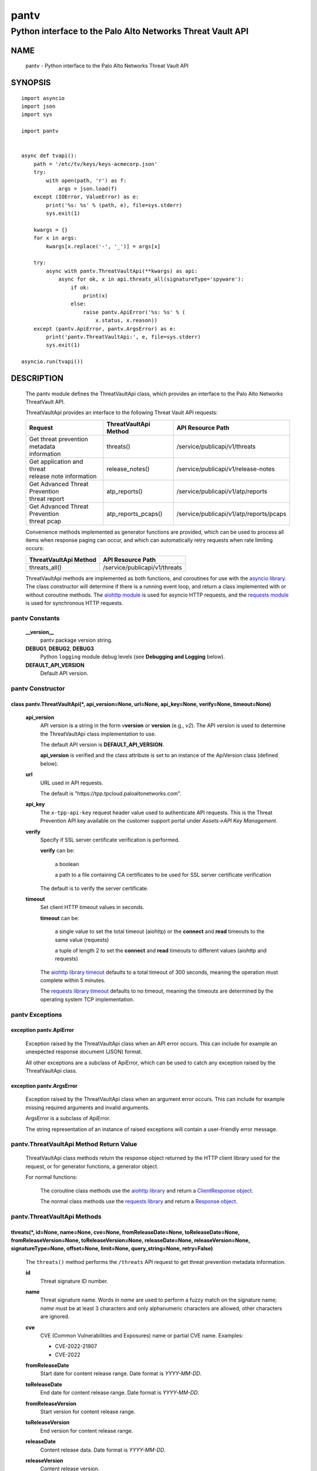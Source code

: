 ..
 Copyright (c) 2022 Palo Alto Networks, Inc.

 Permission to use, copy, modify, and distribute this software for any
 purpose with or without fee is hereby granted, provided that the above
 copyright notice and this permission notice appear in all copies.

 THE SOFTWARE IS PROVIDED "AS IS" AND THE AUTHOR DISCLAIMS ALL WARRANTIES
 WITH REGARD TO THIS SOFTWARE INCLUDING ALL IMPLIED WARRANTIES OF
 MERCHANTABILITY AND FITNESS. IN NO EVENT SHALL THE AUTHOR BE LIABLE FOR
 ANY SPECIAL, DIRECT, INDIRECT, OR CONSEQUENTIAL DAMAGES OR ANY DAMAGES
 WHATSOEVER RESULTING FROM LOSS OF USE, DATA OR PROFITS, WHETHER IN AN
 ACTION OF CONTRACT, NEGLIGENCE OR OTHER TORTIOUS ACTION, ARISING OUT OF
 OR IN CONNECTION WITH THE USE OR PERFORMANCE OF THIS SOFTWARE.

=====
pantv
=====

-----------------------------------------------------------
Python interface to the Palo Alto Networks Threat Vault API
-----------------------------------------------------------

NAME
====

 pantv - Python interface to the Palo Alto Networks Threat Vault
 API

SYNOPSIS
========
::

 import asyncio
 import json
 import sys
 
 import pantv


 async def tvapi():
     path = '/etc/tv/keys/keys-acmecorp.json'
     try:
         with open(path, 'r') as f:
             args = json.load(f)
     except (IOError, ValueError) as e:
         print('%s: %s' % (path, e), file=sys.stderr)
         sys.exit(1)

     kwargs = {}
     for x in args:
         kwargs[x.replace('-', '_')] = args[x]

     try:
         async with pantv.ThreatVaultApi(**kwargs) as api:
             async for ok, x in api.threats_all(signatureType='spyware'):
                 if ok:
                     print(x)
                 else:
                     raise pantv.ApiError('%s: %s' % (
                         x.status, x.reason))
     except (pantv.ApiError, pantv.ArgsError) as e:
         print('pantv.ThreatVaultApi:', e, file=sys.stderr)
         sys.exit(1)

 asyncio.run(tvapi())

DESCRIPTION
===========

 The pantv module defines the ThreatVaultApi class, which provides an
 interface to the Palo Alto Networks ThreatVault API.

 ThreatVaultApi provides an interface to the following Threat Vault
 API requests:

 +-----------------------------------+-----------------------+-----------------------------------------+
 | Request                           | ThreatVaultApi Method | API Resource Path                       |
 +===================================+=======================+=========================================+
 | | Get threat prevention metadata  | threats()             | /service/publicapi/v1/threats           |
 | | information                     |                       |                                         |
 +-----------------------------------+-----------------------+-----------------------------------------+
 | | Get application and threat      | release_notes()       | /service/publicapi/v1/release-notes     |
 | | release note information        |                       |                                         |
 +-----------------------------------+-----------------------+-----------------------------------------+
 | | Get Advanced Threat Prevention  | atp_reports()         | /service/publicapi/v1/atp/reports       |
 | | threat report                   |                       |                                         |
 +-----------------------------------+-----------------------+-----------------------------------------+
 | | Get Advanced Threat Prevention  | atp_reports_pcaps()   | /service/publicapi/v1/atp/reports/pcaps |
 | | threat pcap                     |                       |                                         |
 +-----------------------------------+-----------------------+-----------------------------------------+

 Convenience methods implemented as generator functions are provided,
 which can be used to process all items when response paging can
 occur, and which can automatically retry requests when rate limiting
 occurs:

 =========================   ================================
 ThreatVaultApi Method       API Resource Path
 =========================   ================================
 threats_all()               /service/publicapi/v1/threats
 =========================   ================================

 ThreatVaultApi methods are implemented as both functions, and
 coroutines for use with the
 `asyncio library <https://docs.python.org/3/library/asyncio.html>`_.
 The class constructor will determine if there is a running
 event loop, and return a class implemented with or without coroutine
 methods.  The
 `aiohttp module <https://docs.aiohttp.org/>`_
 is used for asyncio HTTP requests, and the
 `requests module <https://docs.python-requests.org>`_
 is used for synchronous HTTP requests.

pantv Constants
---------------

 **__version__**
  pantv package version string.

 **DEBUG1**, **DEBUG2**, **DEBUG3**
  Python ``logging`` module debug levels (see **Debugging and
  Logging** below).

 **DEFAULT_API_VERSION**
  Default API version.


pantv Constructor
-----------------

class pantv.ThreatVaultApi(\*, api_version=None, url=None, api_key=None, verify=None, timeout=None)
~~~~~~~~~~~~~~~~~~~~~~~~~~~~~~~~~~~~~~~~~~~~~~~~~~~~~~~~~~~~~~~~~~~~~~~~~~~~~~~~~~~~~~~~~~~~~~~~~~~

 **api_version**
  API version is a string in the form v\ **version** or
  **version** (e.g., *v2*).  The API version is used to determine
  the ThreatVaultApi class implementation to use.

  The default API version is **DEFAULT_API_VERSION**.

  **api_version** is verified and the class attribute is set to an
  instance of the ApiVersion class (defined below).

 **url**
  URL used in API requests.

  The default is "\https://tpp.tpcloud.paloaltonetworks.com".

 **api_key**
  The ``x-tpp-api-key`` request header value used to authenticate API
  requests.  This is the Threat Prevention API key available on the
  customer support portal under *Assets->API Key Management*.

 **verify**
  Specify if SSL server certificate verification is performed.

  **verify** can be:

   a boolean

   a path to a file containing CA certificates to be used for SSL
   server certificate verification

  The default is to verify the server certificate.

 **timeout**
  Set client HTTP timeout values in seconds.

  **timeout** can be:

   a single value to set the total timeout (aiohttp) or the
   **connect** and **read** timeouts to the same value (requests)

   a tuple of length 2 to set the **connect** and **read** timeouts to
   different values (aiohttp and requests)

  The
  `aiohttp library timeout <https://docs.aiohttp.org/en/stable/client_quickstart.html#timeouts>`_
  defaults to a total timeout of 300 seconds, meaning the operation
  must complete within 5 minutes.

  The
  `requests library timeout <https://docs.python-requests.org/en/latest/user/advanced/#timeouts>`_
  defaults to no timeout, meaning the timeouts are determined by the
  operating system TCP implementation.

pantv Exceptions
----------------

exception pantv.ApiError
~~~~~~~~~~~~~~~~~~~~~~~~

 Exception raised by the ThreatVaultApi class when an API error
 occurs.  This can include for example an unexpected response document
 (JSON) format.

 All other exceptions are a subclass of ApiError, which can be
 used to catch any exception raised by the ThreatVaultApi class.

exception pantv.ArgsError
~~~~~~~~~~~~~~~~~~~~~~~~~

 Exception raised by the ThreatVaultApi class when an argument error
 occurs.  This can include for example missing required arguments and
 invalid arguments.

 ArgsError is a subclass of ApiError.

 The string representation of an instance of raised exceptions will
 contain a user-friendly error message.

pantv.ThreatVaultApi Method Return Value
----------------------------------------

 ThreatVaultApi class methods return the response object returned by
 the HTTP client library used for the request, or for generator
 functions, a generator object.

 For normal functions:

  The coroutine class methods use the
  `aiohttp library <https://docs.aiohttp.org/>`_
  and return a
  `ClientResponse object <https://docs.aiohttp.org/en/stable/client_reference.html#aiohttp.ClientResponse>`_.

  The normal class methods use the
  `requests library <https://docs.python-requests.org/>`_
  and return a
  `Response object <https://docs.python-requests.org/en/latest/api/#requests.Response>`_.

pantv.ThreatVaultApi Methods
----------------------------

threats(\*, id=None, name=None, cve=None, fromReleaseDate=None, toReleaseDate=None, fromReleaseVersion=None, toReleaseVersion=None, releaseDate=None, releaseVersion=None,  signatureType=None, offset=None, limit=None, query_string=None, retry=False)
~~~~~~~~~~~~~~~~~~~~~~~~~~~~~~~~~~~~~~~~~~~~~~~~~~~~~~~~~~~~~~~~~~~~~~~~~~~~~~~~~~~~~~~~~~~~~~~~~~~~~~~~~~~~~~~~~~~~~~~~~~~~~~~~~~~~~~~~~~~~~~~~~~~~~~~~~~~~~~~~~~~~~~~~~~~~~~~~~~~~~~~~~~~~~~~~~~~~~~~~~~~~~~~~~~~~~~~~~~~~~~~~~~~~~~~~~~~~~~~~~~~~~~~~

 The ``threats()`` method performs the ``/threats`` API request to get
 threat prevention metadata information.

 **id**
  Threat signature ID number.

 **name**
  Threat signature name.  Words in *name* are used to perform a fuzzy
  match on the signature name; *name* must be at least 3 characters
  and only alphanumeric characters are allowed, other characters are
  ignored.

 **cve**
  CVE (Common Vulnerabilities and Exposures) name or partial CVE
  name.  Examples:

  - CVE-2022-21907
  - CVE-2022

 **fromReleaseDate**
  Start date for content release range.  Date format is *YYYY-MM-DD*.

 **toReleaseDate**
  End date for content release range.  Date format is *YYYY-MM-DD*.

 **fromReleaseVersion**
  Start version for content release range.

 **toReleaseVersion**
  End version for content release range.

 **releaseDate**
  Content release data.  Date format is *YYYY-MM-DD*.

 **releaseVersion**
  Content release version.

 **signatureType**
  Signature type:

   **ips** - return all IPS signature metadata

   **fileformat** - return file-format signature metadata

   **spyware** - return anti-spyware signature metadata

   **vulnerability** - return vulnerability protection signature metadata

 **offset**
  Numeric offset used for response paging.  The default offset is 0.

 **limit**
  Numeric number of items to return in a response.  The default
  limit is 10,000 and the maximum is 10,000.

 **query_string**
  Dictionary of key/value pairs to be sent as additional parameters in
  the query string of the request.  This can be used to specify API
  request parameters not supported by the class method.

 **retry**
  Retry the request indefinitely when a request is rate limited.  When
  a HTTP 429 status code is returned, the function will suspend
  execution until the time specified in the ``x-ratelimit-reset``
  response header, then retry the request.  Coroutine methods use
  ``asyncio.sleep()`` to suspend and normal methods use
  ``time.sleep()``.

threats_all()
~~~~~~~~~~~~~

 The ``threats_all()`` method is a generator function which executes
 the ``threats()`` method until all items are returned.  Response
 paging is handled with the **offset** and **limit** specified, or a
 starting offset of 0 and limit of 10,000.  The arguments are the same
 as in the ``threats()`` method.

 The generator function yields a tuple containing:

  **status**: a boolean

   - True: the HTTP status code of the request is 200
   - False: the HTTP status code of the request is not 200

  **response**: a response item, or HTTP client library response object

   - **status** is True: an object in the response ``fileformat``,
     ``spyware`` or ``vulnerability`` list
   - **status** is False: HTTP client library response object

release_notes(\*, noteType=None, version=None, query_string=None, retry=False)
~~~~~~~~~~~~~~~~~~~~~~~~~~~~~~~~~~~~~~~~~~~~~~~~~~~~~~~~~~~~~~~~~~~~~~~~~~~~~~

 The ``release_notes()`` method performs the ``/release-notes`` API
 request to get application and threat release note information.

 **noteType**
  Release note type:

   **content**

 **version**
  Content version.

 **query_string**
  Dictionary of key/value pairs to be sent as additional parameters in
  the query string of the request.  This can be used to specify API
  request parameters not supported by the class method.

 **retry**
  Retry the request indefinitely when a request is rate limited.  When
  a HTTP 429 status code is returned, the function will suspend
  execution until the time specified in the ``x-ratelimit-reset``
  response header, then retry the request.  Coroutine methods use
  ``asyncio.sleep()`` to suspend and normal methods use
  ``time.sleep()``.

atp_reports(\*, report_id=None, query_string=None, retry=False)
~~~~~~~~~~~~~~~~~~~~~~~~~~~~~~~~~~~~~~~~~~~~~~~~~~~~~~~~~~~~~~~

 The ``atp_reports()`` method performs the ``/atp/reports`` API
 request to get an Advanced Threat Prevention threat report.

 **report_id**
  Advanced Threat Prevention report ID.  Multiple report IDs can be
  specified as a list/array of hexadecimal strings.

  **report_id** can be:

   a Python list

   a ``str``, ``bytes`` or ``bytearray`` type containing JSON text

 **query_string**
  Dictionary of key/value pairs to be sent as additional parameters in
  the query string of the request.  This can be used to specify API
  request parameters not supported by the class method.

 **retry**
  Retry the request indefinitely when a request is rate limited.  When
  a HTTP 429 status code is returned, the function will suspend
  execution until the time specified in the ``x-ratelimit-reset``
  response header, then retry the request.  Coroutine methods use
  ``asyncio.sleep()`` to suspend and normal methods use
  ``time.sleep()``.

atp_reports_pcaps(\*, report_id=None, query_string=None, retry=False)
~~~~~~~~~~~~~~~~~~~~~~~~~~~~~~~~~~~~~~~~~~~~~~~~~~~~~~~~~~~~~~~~~~~~~

 The ``atp_pcaps()`` method performs the ``/atp/reports/pcaps`` API
 request to get the packet capture file for an Advanced Threat
 Prevention threat.

 **report_id**
  Advanced Threat Prevention report ID.  A single report ID can be
  specified, which is a hexadecimal string.

 A successful response will contain a content type of
 ``application/octet-stream`` and the pcap is the response body
 content.

 **query_string**
  Dictionary of key/value pairs to be sent as additional parameters in
  the query string of the request.  This can be used to specify API
  request parameters not supported by the class method.

 **retry**
  Retry the request indefinitely when a request is rate limited.  When
  a HTTP 429 status code is returned, the function will suspend
  execution until the time specified in the ``x-ratelimit-reset``
  response header, then retry the request.  Coroutine methods use
  ``asyncio.sleep()`` to suspend and normal methods use
  ``time.sleep()``.

pantv.ApiVersion class Attributes and Methods
---------------------------------------------

 The ApiVersion class provides an interface to the API version of the
 ThreatVaultApi class instance.

 =================   ===========
 Attribute           Description
 =================   ===========
 version             version as an integer
 =================   ===========

__str__()
~~~~~~~~~

 version as a string in the format v\ **version**.  (e.g., *v2*).

__int__()
~~~~~~~~~

 version as an integer with the following layout:

 ==================  ===========
 Bits (MSB 0 order)  Description
 ==================  ===========
 0-7                 unused
 8-15                version
 16-31               reserved for future use
 ==================  ===========

Sample Usage
~~~~~~~~~~~~
::

  import json
  import sys
  
  import pantv


  def tvapi():
      path = '/etc/tv/keys/keys-acmecorp.json'
      try:
          with open(path, 'r') as f:
              args = json.load(f)
      except (IOError, ValueError) as e:
          print('%s: %s' % (path, e), file=sys.stderr)
          sys.exit(1)

      kwargs = {}
      for x in args:
          kwargs[x.replace('-', '_')] = args[x]

      try:
          api = pantv.ThreatVaultApi(**kwargs)
      except (pantv.ApiError, pantv.ArgsError) as e:
          print('pantv.ThreatVaultApi:', e, file=sys.stderr)
          sys.exit(1)
      print('api_version: %s, 0x%04x' %
            (api.api_version, int(api.api_version)))


  tvapi()

Debugging and Logging
---------------------

 The Python standard library ``logging`` module is used to log debug
 output; by default no debug output is logged.

 In order to obtain debug output the ``logging`` module must be
 configured: the logging level must be set to one of **DEBUG1**,
 **DEBUG2**, or **DEBUG3** and a handler must be configured.
 **DEBUG1** enables basic debugging output and **DEBUG2** and
 **DEBUG3** specify increasing levels of debug output.

 For example, to configure debug output to **stderr**:
 ::

  import logging

  if options['debug']:
      logger = logging.getLogger()
      if options['debug'] == 3:
          logger.setLevel(pantv.DEBUG3)
      elif options['debug'] == 2:
          logger.setLevel(pantv.DEBUG2)
      elif options['debug'] == 1:
          logger.setLevel(pantv.DEBUG1)

      handler = logging.StreamHandler()
      logger.addHandler(handler)

EXAMPLES
========

 The **tvapi.py** command line program calls each available
 ThreatVaultApi method, with and without ``async/await``, and can be
 reviewed for sample usage of the class and its methods.
 ::

  $ tvapi.py -F /etc/tv/keys-acmecorp.json --threats --id 30001 -j
  threats: 200 OK 1296
  {
      "count": 1,
      "data": {
          "antivirus": [],
          "fileformat": [],
          "spyware": [],
          "vulnerability": [
              {
                  "category": "overflow",
                  "cve": [
                      "CVE-2011-2663"
                  ],
                  "default_action": "reset-server",
                  "description": "Novell GroupWise 8.0 before HP3 is prone to a buffer overflow vulnerability while parsing certain crafted calendar requests. The vulnerability is due to an invalid array indexing error while parsing a crafted yearly RRULE variable in a VCALENDAR attachment. An attacker could exploit the vulnerability by sending a crafted VCALENDAR request in an e-mail message. A successful attack could lead to remote code execution with the privileges of the server.",
                  "details": {
                      "change_data": "updated associated default action to reset"
                  },
                  "id": 30001,
                  "latest_release_time": "2020-10-29T18:15:11Z",
                  "latest_release_version": 8337,
                  "max_version": "",
                  "min_version": "8.1.0",
                  "name": "Novell GroupWise iCal RRULE Time Conversion Invalid Array Indexing Vulnerability",
                  "ori_release_time": "2016-12-29T16:55:04Z",
                  "ori_release_version": 650,
                  "reference": [
                      "http://www.verisigninc.com/en_US/products-and-services/network-intelligence-availability/idefense/public-vulnerability-reports/articles/index.xhtml?id=945"
                  ],
                  "severity": "high",
                  "status": "released",
                  "vendor": []
              }
          ],
          "wildfire": []
      },
      "link": {
          "next": null,
          "previous": null
      },
      "message": "Successful",
      "success": true
  }

SEE ALSO
========

 tvapi.py command line program
  https://github.com/PaloAltoNetworks/pan-threat-vault-python/blob/main/doc/tvapi.rst

 Threat Vault API Reference
  https://panos.pan.dev/api/tp/tp-public-api-overview

 Advanced Threat Prevention
  https://docs.paloaltonetworks.com/pan-os/10-2/pan-os-admin/threat-prevention/about-threat-prevention/advanced-threat-prevention

AUTHORS
=======

 Palo Alto Networks, Inc.
